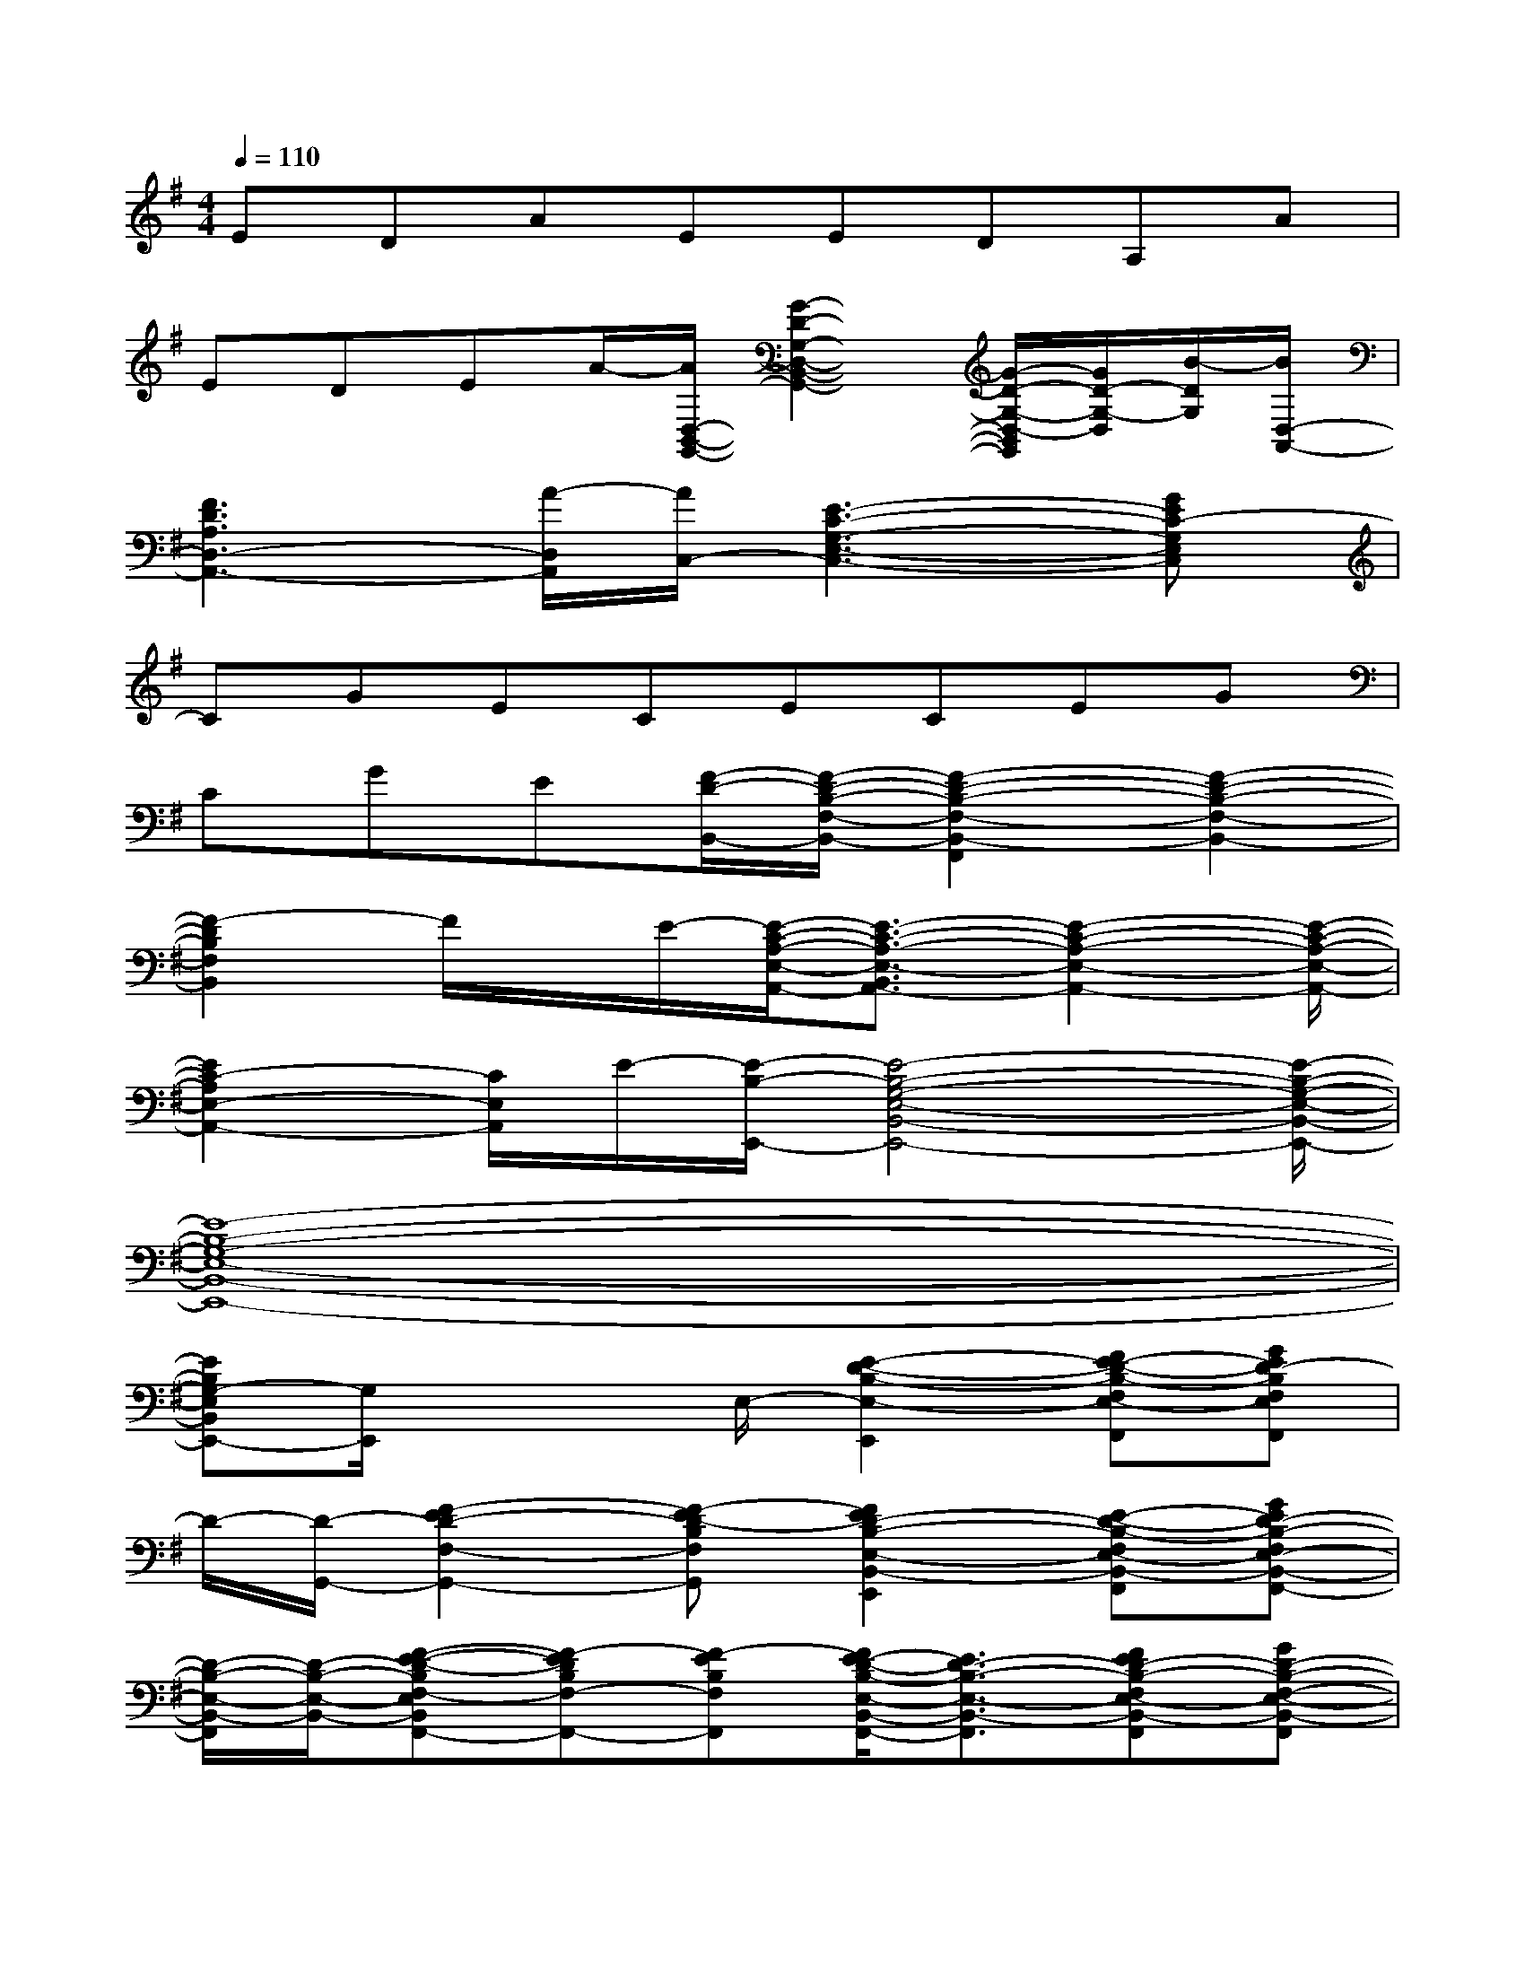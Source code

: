 X:1
T:
M:4/4
L:1/8
Q:1/4=110
K:G%1sharps
V:1
EDAEEDA,A|
EDEA/2-[A/2D,/2-B,,/2-G,,/2-][G2-D2-G,2-D,2-B,,2-G,,2-][G/2-D/2-G,/2-D,/2-B,,/2G,,/2][G/2D/2-G,/2-D,/2][B/2-D/2G,/2][B/2D,/2-A,,/2-]|
[F3D3A,3D,3-A,,3-][A/2-D,/2A,,/2][A/2C,/2-][E3-C3-G,3-E,3-C,3-][GEC-G,E,C,]|
CGECECEG|
CGE[F/2-D/2-B,,/2-][F/2-D/2-B,/2-F,/2-B,,/2-][F2-D2-B,2-F,2-B,,2-F,,2][F2-D2-B,2-F,2-B,,2-]|
[F2-D2B,2F,2B,,2]F/2x/2E/2-[E/2-C/2-A,/2-E,/2-A,,/2-][E3/2-C3/2-A,3/2-E,3/2-B,,3/2A,,3/2-][E2-C2-A,2-E,2-A,,2-][E/2-C/2-A,/2-E,/2-A,,/2-]|
[E2C2-A,2E,2-A,,2-][C/2E,/2A,,/2]E/2-[E/2-B,/2-E,,/2-][E4-B,4-G,4-E,4-B,,4-E,,4-][E/2-B,/2-G,/2-E,/2-B,,/2-E,,/2-]|
[E8-B,8-G,8-E,8-B,,8-E,,8-]|
[EB,G,-E,B,,E,,-][G,/2E,,/2]x2E,/2-[E2-D2-B,2-E,2-E,,2][FE-D-B,-F,E,-F,,][GED-B,F,E,F,,]|
D/2-[D/2-G,,/2-][F2-E2D2-F,2-G,,2-][F-ED-B,F,G,,][F2E2D2-B,2-E,2-B,,2-E,,2][E-D-B,-F,E,-B,,-F,,][GED-B,-F,E,-B,,-F,,-]|
[D/2-B,/2-E,/2-B,,/2-F,,/2][D/2-B,/2-E,/2-B,,/2-][F-E-D-B,F,-E,B,,F,,-][F-EDB,F,-F,,-][F-EB,F,F,,][F/2E/2-D/2-B,/2-E,/2-B,,/2-F,,/2-][E3/2D3/2-B,3/2-E,3/2-B,,3/2-F,,3/2][FED-B,-F,E,-B,,-F,,][GD-B,-F,-E,-B,,-F,,]|
[D/2-B,/2-F,/2E,/2-B,,/2-][D/2-B,/2E,/2-B,,/2-][F/2-D/2-B,/2-F,/2-E,/2B,,/2F,,/2-][F3/2D3/2-B,3/2F,3/2-F,,3/2-][ED-B,F,F,,][E2D2-B,2E,2-B,,2-E,,2][E-D-B,-F,E,-B,,-F,,][GED-B,F,-E,B,,F,,-]|
[D/2-F,/2F,,/2]D/2-[F-DB,F,-F,,-][FB,F,-F,,-][G,F,D,F,,][D2-A,2E,2-A,,2-][D-B,A,-E,-B,,A,,-][D-CB,A,E,B,,-A,,]|
[D/2-B,,/2]D/2-[D2-B,2-A,2B,,2-][D-B,-A,-E,B,,][D2-B,2-A,2E,2-A,,2-][D-B,A,-E,-B,,A,,-][D-CB,A,E,B,,-A,,-]|
[D/2-B,,/2A,,/2]D/2[D2-B,2-A,2-B,,2-][DB,-A,E,B,,][D2-B,2A,2-E,2-A,,2-][D-B,-A,-E,-B,,A,,-][D/2-C/2-B,/2-A,/2E,/2-B,,/2-A,,/2-][D/2-C/2B,/2E,/2-B,,/2A,,/2-]|
[D-E,-A,,-][D3/2-B,3/2-A,3/2-E,3/2B,,3/2-A,,3/2][D-B,-A,B,,-][D/2-B,/2-B,,/2A,,/2-][D2B,2A,2-E,2-A,,2-][E-B,A,-E,-B,,A,,-][E-CB,A,E,-B,,A,,-]